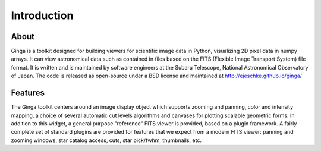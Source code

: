++++++++++++
Introduction
++++++++++++

=====
About
=====

Ginga is a toolkit designed for building viewers for scientific image
data in Python, visualizing 2D pixel data in numpy arrays.  
It can view astronomical data such as contained in files based on the
FITS (Flexible Image Transport System) file format.  It is written and
is maintained by software engineers at the Subaru Telescope, National
Astronomical Observatory of Japan.  The code is released as open-source
under a BSD license and maintained at http://ejeschke.github.io/ginga/

========
Features
========

The Ginga toolkit centers around an image display object which supports 
zooming and panning, color and intensity mapping, a choice of several
automatic cut levels algorithms and canvases for plotting scalable
geometric forms.  In addition to this widget, a general purpose
"reference" FITS viewer is provided, based on a plugin framework.
A fairly complete set of standard plugins are provided for features
that we expect from a modern FITS viewer: panning and zooming windows,
star catalog access, cuts, star pick/fwhm, thumbnails, etc. 

